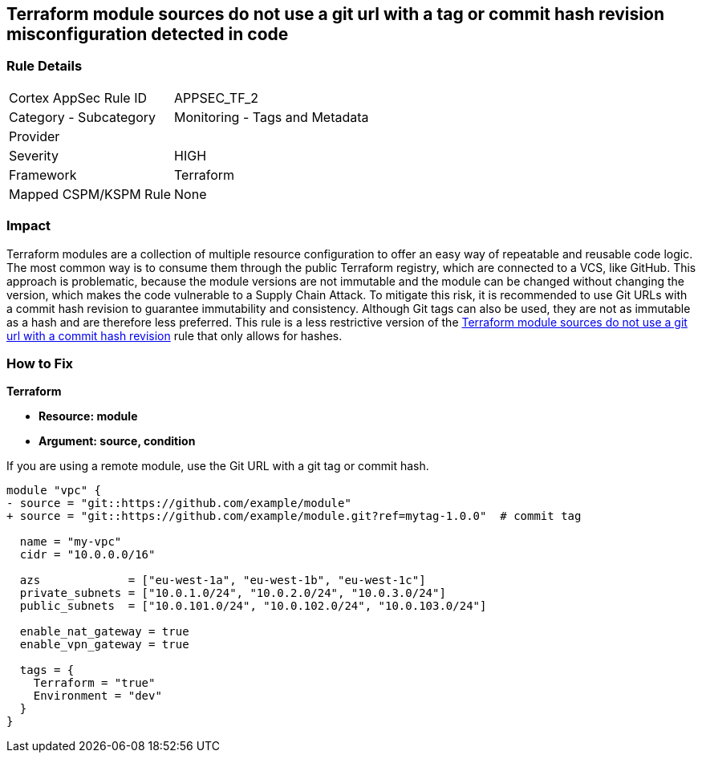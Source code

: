 == Terraform module sources do not use a git url with a tag or commit hash revision misconfiguration detected in code


=== Rule Details

[cols="1,2"]
|===
|Cortex AppSec Rule ID |APPSEC_TF_2
|Category - Subcategory |Monitoring - Tags and Metadata
|Provider |
|Severity |HIGH
|Framework |Terraform
|Mapped CSPM/KSPM Rule |None
|===
 



=== Impact
Terraform modules are a collection of multiple resource configuration to offer an easy way of repeatable and reusable code logic.
The most common way is to consume them through the public Terraform registry, which are connected to a VCS, like GitHub.
This approach is problematic, because the module versions are not immutable and the module can be changed without changing the version, which makes the code vulnerable to a Supply Chain Attack.
To mitigate this risk, it is recommended to use Git URLs with a commit hash revision to guarantee immutability and consistency. Although Git tags can also be used, they are not as immutable as a hash and are therefore less preferred. This rule is a less restrictive version of the https://docs.prismacloud.io/en/enterprise-edition/policy-reference/supply-chain-policies/terraform-policies/ensure-terraform-module-sources-use-git-url-with-commit-hash-revision[Terraform module sources do not use a git url with a commit hash revision] rule that only allows for hashes.

=== How to Fix


*Terraform*


* *Resource: module*
* *Argument: source, condition*

If you are using a remote module, use the Git URL with a git tag or commit hash.

[source,go]
----
module "vpc" {
- source = "git::https://github.com/example/module"
+ source = "git::https://github.com/example/module.git?ref=mytag-1.0.0"  # commit tag

  name = "my-vpc"
  cidr = "10.0.0.0/16"

  azs             = ["eu-west-1a", "eu-west-1b", "eu-west-1c"]
  private_subnets = ["10.0.1.0/24", "10.0.2.0/24", "10.0.3.0/24"]
  public_subnets  = ["10.0.101.0/24", "10.0.102.0/24", "10.0.103.0/24"]

  enable_nat_gateway = true
  enable_vpn_gateway = true

  tags = {
    Terraform = "true"
    Environment = "dev"
  }
}
----
